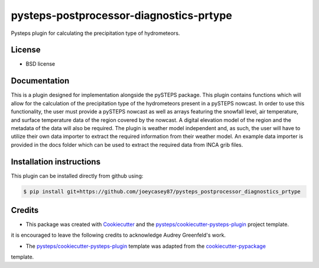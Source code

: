 ========================================
pysteps-postprocessor-diagnostics-prtype
========================================

Pysteps plugin for calculating the precipitation type of hydrometeors.


License
=======
* BSD license


Documentation
=============

This is a plugin designed for implementation alongside the pySTEPS package. This plugin contains functions which will allow for the calculation of the precipitation type of the hydrometeors present in a pySTEPS nowcast. In order to use this functionality, the user must provide a pySTEPS nowcast as well as arrays featuring the snowfall level, air temperature, and surface temperature data of the region covered by the nowcast. A digital elevation model of the region and the metadata of the data will also be required. The plugin is weather model independent and, as such, the user will have to utilize their own data importer to extract the required information from their weather model. An example data importer is provided in the docs folder which can be used to extract the required data from INCA grib files.

Installation instructions
=========================

This plugin can be installed directly from github using:

.. code-block:: console

  $ pip install git+https://github.com/joeycasey87/pysteps_postprocessor_diagnostics_prtype

Credits
=======

- This package was created with Cookiecutter_ and the `pysteps/cookiecutter-pysteps-plugin`_ project template.

.. Since this plugin template is based in the cookiecutter-pypackage template,
it is encouraged to leave the following credits to acknowledge Audrey Greenfeld's work.

- The `pysteps/cookiecutter-pysteps-plugin`_ template was adapted from the cookiecutter-pypackage_
template.

.. _cookiecutter-pypackage: https://github.com/audreyfeldroy/cookiecutter-pypackage

.. _Cookiecutter: https://github.com/audreyr/cookiecutter
.. _`pysteps/cookiecutter-pysteps-plugin`: https://github.com/pysteps/cookiecutter-pysteps-plugin
